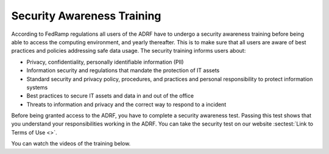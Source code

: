Security Awareness Training
===========================

According to FedRamp regulations all users of the ADRF have to undergo a security awareness training before being able to access the computing environment, and yearly thereafter. This is to make sure that all users are aware of best practices and policies addressing safe data usage. The security training informs users about:

* Privacy, confidentiality, personally identifiable information (PII)
* Information security and regulations that mandate the protection of IT assets
* Standard security and privacy policy, procedures, and practices and personal responsibility to protect information systems
* Best practices to secure IT assets and data in and out of the office
* Threats to information and privacy and the correct way to respond to a incident

Before being granted access to the ADRF, you have to complete a security awareness test. Passing this test shows that you understand your responsibilities working in the ADRF. You can take the security test on our website :sectest:`Link to Terms of Use <>`.

You can watch the videos of the training below.

.. raw:: html

    <iframe title="vimeo-player" src="https://player.vimeo.com/video/332501084" width="640" height="400" frameborder="0" allowfullscreen></iframe>

    <iframe title="vimeo-player" src="https://player.vimeo.com/video/332501259" width="640" height="400" frameborder="0" allowfullscreen></iframe>

    <iframe title="vimeo-player" src="https://player.vimeo.com/video/332501425" width="640" height="400" frameborder="0" allowfullscreen></iframe>
